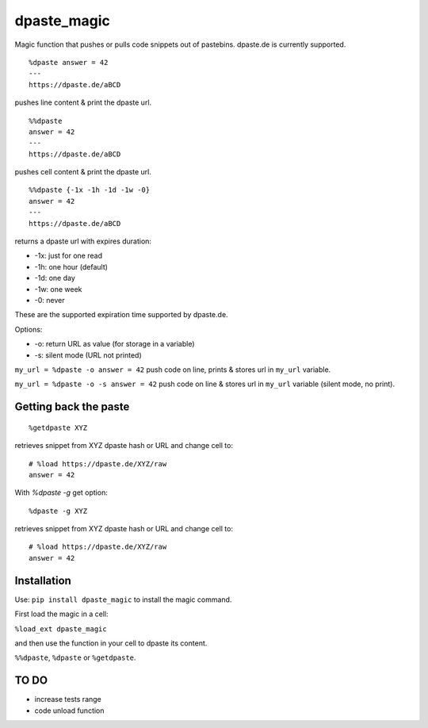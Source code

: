 dpaste\_magic
=============

Magic function that pushes or pulls code snippets out of pastebins.
dpaste.de is currently supported.

::

    %dpaste answer = 42
    ---
    https://dpaste.de/aBCD

pushes line content & print the dpaste url.

::

    %%dpaste
    answer = 42
    ---
    https://dpaste.de/aBCD

pushes cell content & print the dpaste url.

::

    %%dpaste {-1x -1h -1d -1w -0}
    answer = 42
    ---
    https://dpaste.de/aBCD

returns a dpaste url with expires duration:

- -1x: just for one read
- -1h: one hour (default)
- -1d: one day
- -1w: one week
- -0: never

These are the supported expiration time supported by dpaste.de.

Options:

- -o: return URL as value (for storage in a variable)
- -s: silent mode (URL not printed)

``my_url = %dpaste -o answer = 42`` push code on line, prints & stores
url in ``my_url`` variable.

``my_url = %dpaste -o -s answer = 42`` push code on line & stores url in
``my_url`` variable (silent mode, no print).

Getting back the paste
----------------------

::

    %getdpaste XYZ

retrieves snippet from XYZ dpaste hash or URL and change cell to:
::
    # %load https://dpaste.de/XYZ/raw
    answer = 42

With `%dpaste -g` get option:
::
    %dpaste -g XYZ

retrieves snippet from XYZ dpaste hash or URL and change cell to:
::
    # %load https://dpaste.de/XYZ/raw
    answer = 42

Installation
------------

Use: ``pip install dpaste_magic`` to install the magic command.

First load the magic in a cell:

``%load_ext dpaste_magic``

and then use the function in your cell to dpaste its content.

``%%dpaste``, ``%dpaste`` or ``%getdpaste``.

TO DO
-----

-  increase tests range
-  code unload function
